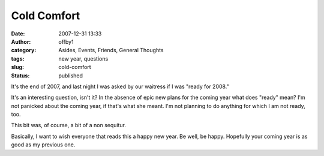 Cold Comfort
############
:date: 2007-12-31 13:33
:author: offby1
:category: Asides, Events, Friends, General Thoughts
:tags: new year, questions
:slug: cold-comfort
:status: published

It's the end of 2007, and last night I was asked by our waitress if I
was "ready for 2008."

It's an interesting question, isn't it? In the absence of epic new plans
for the coming year what does "ready" mean? I'm not panicked about the
coming year, if that's what she meant. I'm not planning to do anything
for which I am not ready, too.

This bit was, of course, a bit of a non sequitur.

Basically, I want to wish everyone that reads this a happy new year. Be
well, be happy. Hopefully your coming year is as good as my previous
one.

